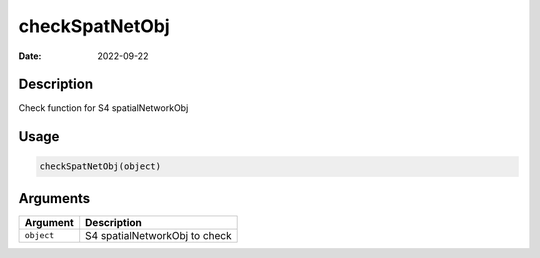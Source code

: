 ===============
checkSpatNetObj
===============

:Date: 2022-09-22

Description
===========

Check function for S4 spatialNetworkObj

Usage
=====

.. code:: r

   checkSpatNetObj(object)

Arguments
=========

========== =============================
Argument   Description
========== =============================
``object`` S4 spatialNetworkObj to check
========== =============================
